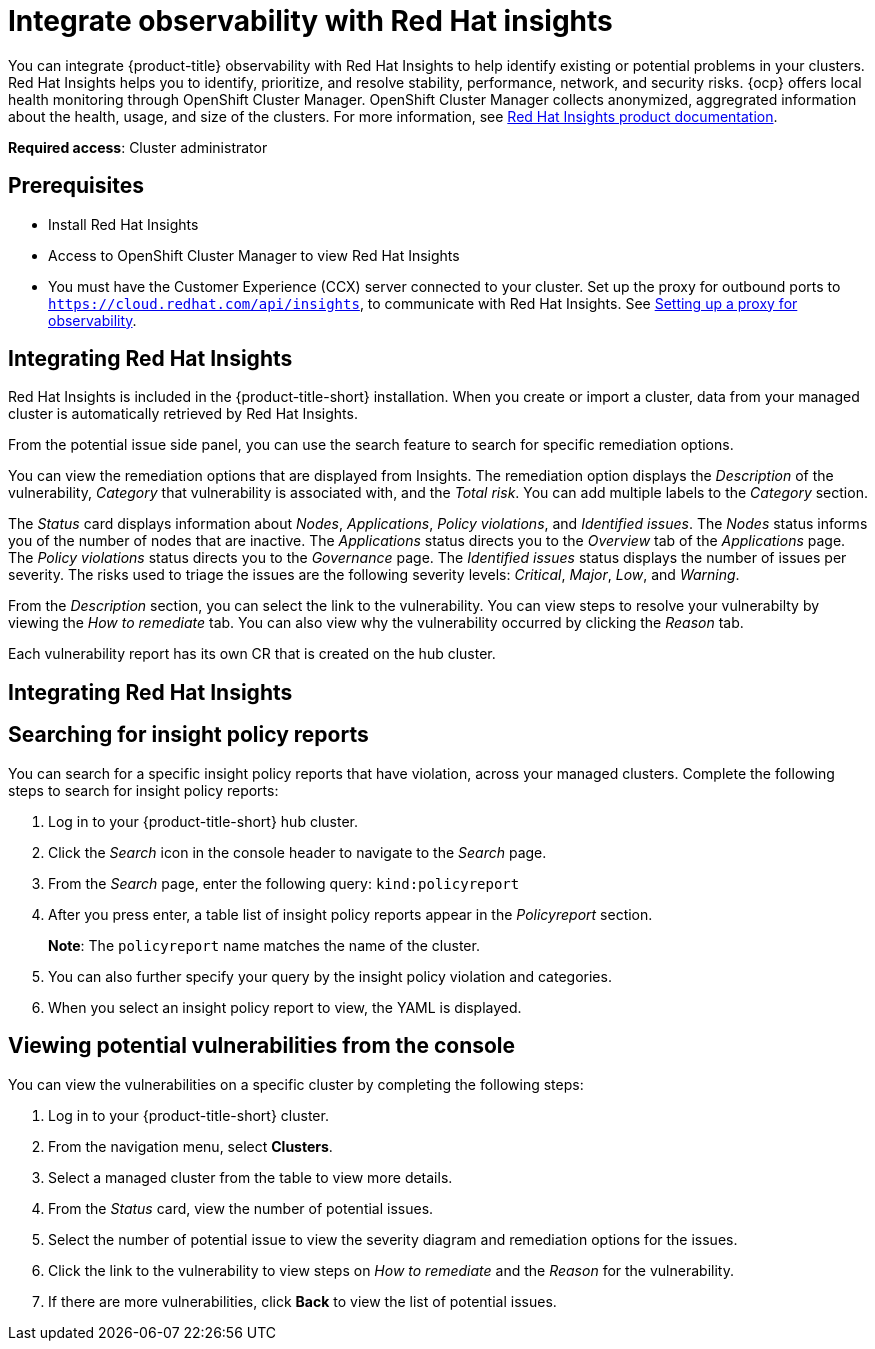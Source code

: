[#integrate-rh-insights]
= Integrate observability with Red Hat insights

You can integrate {product-title} observability with Red Hat Insights to help identify existing or potential problems in your clusters. Red Hat Insights helps you to identify, prioritize, and resolve stability, performance, network, and security risks. {ocp} offers local health monitoring through OpenShift Cluster Manager. OpenShift Cluster Manager collects anonymized, aggregrated information about the health, usage, and size of the clusters. For more information, see https://access.redhat.com/documentation/en-us/red_hat_insights/2021/[Red Hat Insights product documentation].

*Required access*: Cluster administrator

[#prerequisites-obs-insights]
== Prerequisites

* Install Red Hat Insights
* Access to OpenShift Cluster Manager to view Red Hat Insights
* You must have the Customer Experience (CCX) server connected to your cluster. Set up the proxy for outbound ports to `https://cloud.redhat.com/api/insights`, to communicate with Red Hat Insights. See xref:../observability/setup_proxy.adoc#set-up-proxy-observability[Setting up a proxy for observability].
//^dev issue 11807

[#integrating-insights]
== Integrating Red Hat Insights

Red Hat Insights is included in the {product-title-short} installation. When you create or import a cluster, data from your managed cluster is automatically retrieved by Red Hat Insights.

From the potential issue side panel, you can use the search feature to search for specific remediation options. 

You can view the remediation options that are displayed from Insights. The remediation option displays the _Description_ of the vulnerability, _Category_ that vulnerability is associated with, and the _Total risk_. You can add multiple labels to the _Category_ section.

The _Status_ card displays information about _Nodes_, _Applications_, _Policy violations_, and _Identified issues_. The _Nodes_ status informs you of the number of nodes that are inactive. The _Applications_ status directs you to the _Overview_ tab of the _Applications_ page. The _Policy violations_ status directs you to the _Governance_ page. The _Identified issues_ status displays the number of issues per severity. The risks used to triage the issues are the following severity levels: _Critical_, _Major_, _Low_, and _Warning_.

From the _Description_ section, you can select the link to the vulnerability. You can view steps to resolve your vulnerabilty by viewing the _How to remediate_ tab. You can also view why the vulnerability occurred by clicking the _Reason_ tab. 


Each vulnerability report has its own CR that is created on the hub cluster.

//notes from the playback; the CCX server is 
//. If search is disabled, you can navigate to the OCP console 
//. From the OCP console, select *Pods*
//. Search for the insights client by entering _insights_ in the search bar.
//. To view the logs, select a specific pod and click the _Logs_ tab.
//. 

[#integrating-insights]
== Integrating Red Hat Insights

[#search-insight-policy-report-violation]
== Searching for insight policy reports

You can search for a specific insight policy reports that have violation, across your managed clusters. Complete the following steps to search for insight policy reports:

. Log in to your {product-title-short} hub cluster.
. Click the _Search_ icon in the console header to navigate to the _Search_ page.
. From the _Search_ page, enter the following query: `kind:policyreport`
. After you press enter, a table list of insight policy reports appear in the _Policyreport_ section.
+
*Note*: The `policyreport` name matches the name of the cluster. 
. You can also further specify your query by the insight policy violation and categories.
. When you select an insight policy report to view, the YAML is displayed.

[#viewing-vulnerabilities-insights]
== Viewing potential vulnerabilities from the console

//viewing vulnerabilities or viewing insights? 
You can view the vulnerabilities on a specific cluster by completing the following steps:

. Log in to your {product-title-short} cluster.
. From the navigation menu, select *Clusters*.
. Select a managed cluster from the table to view more details.
. From the _Status_ card, view the number of potential issues.
. Select the number of potential issue to view the severity diagram and remediation options for the issues.
. Click the link to the vulnerability to view steps on _How to remediate_ and the _Reason_ for the vulnerability.
. If there are more vulnerabilities, click *Back* to view the list of potential issues.
